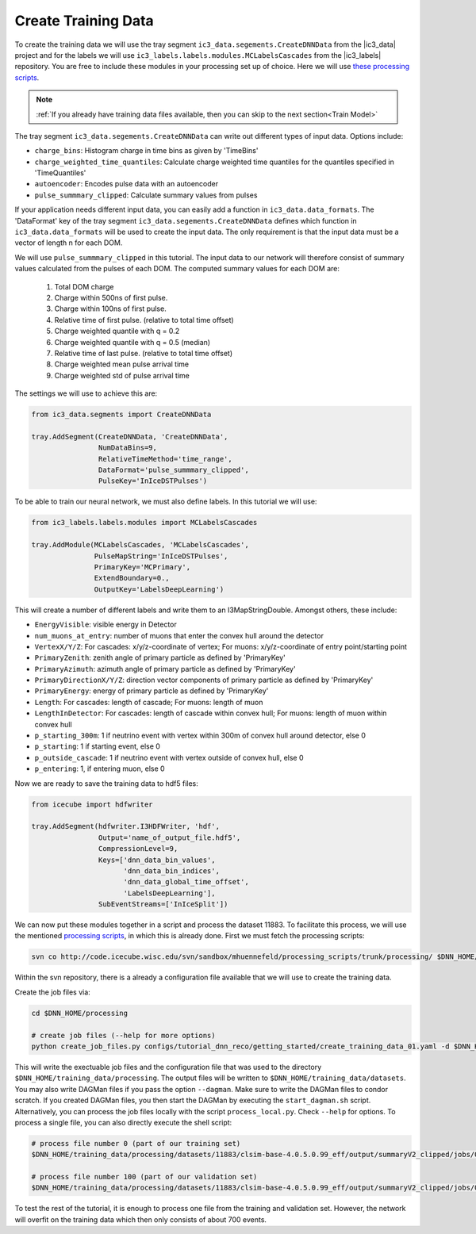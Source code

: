 .. IceCube DNN reconstruction

Create Training Data
********************

To create the training data we will use the tray
segment ``ic3_data.segements.CreateDNNData`` from the |ic3_data| project
and for the labels we will use ``ic3_labels.labels.modules.MCLabelsCascades``
from the |ic3_labels| repository.
You are free to include these modules in your processing set up of choice.
Here we will use
`these processing scripts <https://code.icecube.wisc.edu/projects/icecube/browser/IceCube/sandbox/mhuennefeld/processing_scripts>`_.

.. note::
    :ref:`If you already have training data files available, then you can skip
    to the next section<Train Model>`

The tray segment ``ic3_data.segements.CreateDNNData`` can write out different
types of input data.
Options include:

* ``charge_bins``: Histogram charge in time bins as given by 'TimeBins'
* ``charge_weighted_time_quantiles``: Calculate charge weighted time quantiles for the quantiles specified in 'TimeQuantiles'
* ``autoencoder``: Encodes pulse data with an autoencoder
* ``pulse_summmary_clipped``: Calculate summary values from pulses

If your application needs different input data, you can easily add a function
in ``ic3_data.data_formats``.
The 'DataFormat' key of the tray segment ``ic3_data.segements.CreateDNNData``
defines which function in ``ic3_data.data_formats`` will be used
to create the input data.
The only requirement is that the input data must be a vector of length n for
each DOM.

We will use ``pulse_summmary_clipped`` in this tutorial.
The input data to our network will therefore consist of summary values
calculated from the pulses of each DOM.
The computed summary values for each DOM are:


    1. Total DOM charge
    2. Charge within 500ns of first pulse.
    3. Charge within 100ns of first pulse.
    4. Relative time of first pulse. (relative to total time offset)
    5. Charge weighted quantile with q = 0.2
    6. Charge weighted quantile with q = 0.5 (median)
    7. Relative time of last pulse. (relative to total time offset)
    8. Charge weighted mean pulse arrival time
    9. Charge weighted std of pulse arrival time

The settings we will use to achieve this are:

.. code-block:: python

    from ic3_data.segments import CreateDNNData

    tray.AddSegment(CreateDNNData, 'CreateDNNData',
                    NumDataBins=9,
                    RelativeTimeMethod='time_range',
                    DataFormat='pulse_summmary_clipped',
                    PulseKey='InIceDSTPulses')

To be able to train our neural network, we must also define labels.
In this tutorial we will use:

.. code-block:: python

    from ic3_labels.labels.modules import MCLabelsCascades

    tray.AddModule(MCLabelsCascades, 'MCLabelsCascades',
                   PulseMapString='InIceDSTPulses',
                   PrimaryKey='MCPrimary',
                   ExtendBoundary=0.,
                   OutputKey='LabelsDeepLearning')

This will create a number of different labels and
write them to an I3MapStringDouble.
Amongst others, these include:

* ``EnergyVisible``: visible energy in Detector
* ``num_muons_at_entry``: number of muons that enter the convex hull around the detector
* ``VertexX/Y/Z``: For cascades: x/y/z-coordinate of vertex; For muons: x/y/z-coordinate of entry point/starting point
* ``PrimaryZenith``: zenith angle of primary particle as defined by 'PrimaryKey'
* ``PrimaryAzimuth``: azimuth angle of primary particle as defined by 'PrimaryKey'
* ``PrimaryDirectionX/Y/Z``: direction vector components of primary particle as defined by 'PrimaryKey'
* ``PrimaryEnergy``: energy of primary particle as defined by 'PrimaryKey'
* ``Length``: For cascades: length of cascade; For muons: length of muon
* ``LengthInDetector``: For cascades: length of cascade within convex hull; For muons: length of muon within convex hull
* ``p_starting_300m``: 1 if neutrino event with vertex within 300m of convex hull around detector, else 0
* ``p_starting``: 1 if starting event, else 0
* ``p_outside_cascade``: 1 if neutrino event with vertex outside of convex hull, else 0
* ``p_entering``: 1, if entering muon, else 0

Now we are ready to save the training data to hdf5 files:

.. code-block:: python

    from icecube import hdfwriter

    tray.AddSegment(hdfwriter.I3HDFWriter, 'hdf',
                    Output='name_of_output_file.hdf5',
                    CompressionLevel=9,
                    Keys=['dnn_data_bin_values',
                          'dnn_data_bin_indices',
                          'dnn_data_global_time_offset',
                          'LabelsDeepLearning'],
                    SubEventStreams=['InIceSplit'])

We can now put these modules together in a script and process the dataset 11883.
To facilitate this process, we will use the mentioned `processing scripts <https://code.icecube.wisc.edu/projects/icecube/browser/IceCube/sandbox/mhuennefeld/processing_scripts>`_, in which this is already done.
First we must fetch the processing scripts:

.. code-block:: bash

    svn co http://code.icecube.wisc.edu/svn/sandbox/mhuennefeld/processing_scripts/trunk/processing/ $DNN_HOME/processing


Within the svn repository, there is a already a configuration file available
that we will use to create the training data.

..
    There is already a template configuration file available.
    We will copy this file to another location and make our edits.

    .. code-block:: bash

        mkdir --parents $DNN_HOME/configs/processing/
        cp $DNN_HOME/processing/configs/tutorial_dnn_reco/getting_started/create_training_data_01.yaml $DNN_HOME/configs/processing/

Create the job files via:

.. code-block:: bash

    cd $DNN_HOME/processing

    # create job files (--help for more options)
    python create_job_files.py configs/tutorial_dnn_reco/getting_started/create_training_data_01.yaml -d $DNN_HOME/training_data/

This will write the exectuable job files and the configuration file that was used
to the directory ``$DNN_HOME/training_data/processing``.
The output files will be written to ``$DNN_HOME/training_data/datasets``.
You may also write DAGMan files if you pass the option ``--dagman``.
Make sure to write the DAGMan files to condor scratch.
If you created DAGMan files, you then start the DAGMan by executing the ``start_dagman.sh`` script.
Alternatively, you can process the job files locally with the script ``process_local.py``.
Check ``--help`` for options.
To process a single file, you can also directly execute the shell script:

.. code-block:: bash

    # process file number 0 (part of our training set)
    $DNN_HOME/training_data/processing/datasets/11883/clsim-base-4.0.5.0.99_eff/output/summaryV2_clipped/jobs/00000-00999/job_11883_clsim-base-4.0.5.0.99_effDOMPulseData_00000000.sh

    # process file number 100 (part of our validation set)
    $DNN_HOME/training_data/processing/datasets/11883/clsim-base-4.0.5.0.99_eff/output/summaryV2_clipped/jobs/00000-00999/job_11883_clsim-base-4.0.5.0.99_effDOMPulseData_00000100.sh

To test the rest of the tutorial, it is enough to process one file
from the training and validation set.
However, the network will overfit on the training data which then only consists
of about 700 events.

